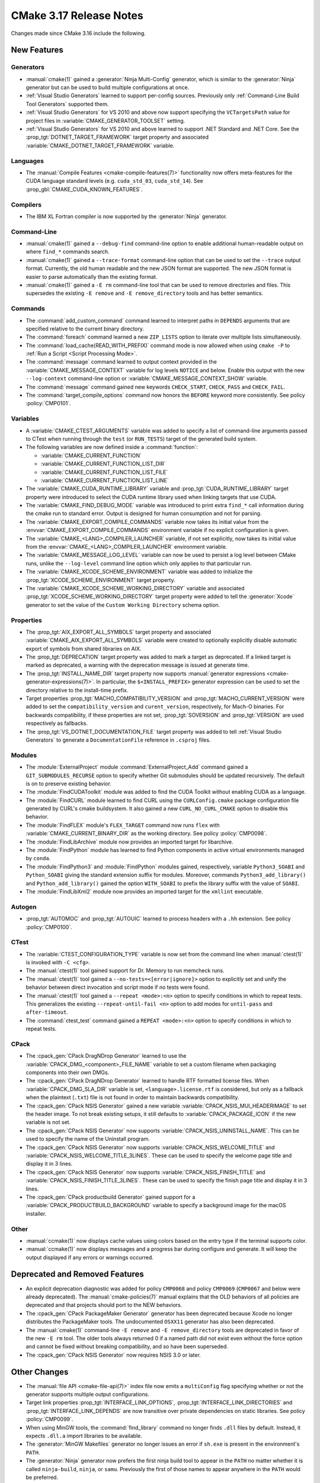CMake 3.17 Release Notes
************************

.. only:: html

  .. contents::

Changes made since CMake 3.16 include the following.

New Features
============

Generators
----------

* :manual:`cmake(1)` gained a :generator:`Ninja Multi-Config` generator,
  which is similar to the :generator:`Ninja` generator but can be used to build
  multiple configurations at once.

* :ref:`Visual Studio Generators` learned to support per-config sources.
  Previously only :ref:`Command-Line Build Tool Generators` supported them.

* :ref:`Visual Studio Generators` for VS 2010 and above now support
  specifying the ``VCTargetsPath`` value for project files in
  :variable:`CMAKE_GENERATOR_TOOLSET` setting.

* :ref:`Visual Studio Generators` for VS 2010 and above learned to
  support .NET Standard and .NET Core.  See the
  :prop_tgt:`DOTNET_TARGET_FRAMEWORK` target property and
  associated :variable:`CMAKE_DOTNET_TARGET_FRAMEWORK` variable.

Languages
---------

* The :manual:`Compile Features <cmake-compile-features(7)>` functionality
  now offers meta-features for the CUDA language standard levels
  (e.g. ``cuda_std_03``, ``cuda_std_14``).  See
  :prop_gbl:`CMAKE_CUDA_KNOWN_FEATURES`.

Compilers
---------

* The IBM XL Fortran compiler is now supported by the :generator:`Ninja`
  generator.

Command-Line
------------

* :manual:`cmake(1)` gained a ``--debug-find`` command-line option to
  enable additional human-readable output on where ``find_*`` commands search.

* :manual:`cmake(1)` gained a ``--trace-format`` command-line option that
  can be used to set the ``--trace`` output format. Currently, the old
  human readable and the new JSON format are supported. The new JSON format
  is easier to parse automatically than the existing format.

* :manual:`cmake(1)` gained a ``-E rm`` command-line tool that can be
  used to remove directories and files.  This supersedes the existing
  ``-E remove`` and ``-E remove_directory`` tools and has better semantics.

Commands
--------

* The :command:`add_custom_command` command learned to interpret paths in
  ``DEPENDS`` arguments that are specified relative to the current
  binary directory.

* The :command:`foreach` command learned a new ``ZIP_LISTS`` option to iterate
  over multiple lists simultaneously.

* The :command:`load_cache(READ_WITH_PREFIX)` command mode is now allowed
  when using ``cmake -P`` to :ref:`Run a Script <Script Processing Mode>`.

* The :command:`message` command learned to output context provided in
  the :variable:`CMAKE_MESSAGE_CONTEXT` variable for log levels
  ``NOTICE`` and below.  Enable this output with the new ``--log-context``
  command-line option or :variable:`CMAKE_MESSAGE_CONTEXT_SHOW` variable.

* The :command:`message` command gained new keywords ``CHECK_START``,
  ``CHECK_PASS`` and ``CHECK_FAIL``.

* The :command:`target_compile_options` command now honors the ``BEFORE``
  keyword more consistently.  See policy :policy:`CMP0101`.

Variables
---------

* A :variable:`CMAKE_CTEST_ARGUMENTS` variable was added to specify a list
  of command-line arguments passed to CTest when running through the
  ``test`` (or ``RUN_TESTS``) target of the generated build system.

* The following variables are now defined inside a :command:`function`:

  - :variable:`CMAKE_CURRENT_FUNCTION`
  - :variable:`CMAKE_CURRENT_FUNCTION_LIST_DIR`
  - :variable:`CMAKE_CURRENT_FUNCTION_LIST_FILE`
  - :variable:`CMAKE_CURRENT_FUNCTION_LIST_LINE`

* The :variable:`CMAKE_CUDA_RUNTIME_LIBRARY` variable and
  :prop_tgt:`CUDA_RUNTIME_LIBRARY` target property were introduced to
  select the CUDA runtime library used when linking targets that
  use CUDA.

* The :variable:`CMAKE_FIND_DEBUG_MODE` variable was introduced to
  print extra ``find_*`` call information during the cmake run to standard
  error. Output is designed for human consumption and not for parsing.

* The :variable:`CMAKE_EXPORT_COMPILE_COMMANDS` variable now takes its
  initial value from the :envvar:`CMAKE_EXPORT_COMPILE_COMMANDS` environment
  variable if no explicit configuration is given.

* The :variable:`CMAKE_<LANG>_COMPILER_LAUNCHER` variable, if not set
  explicitly, now takes its initial value from the
  :envvar:`CMAKE_<LANG>_COMPILER_LAUNCHER` environment variable.

* The :variable:`CMAKE_MESSAGE_LOG_LEVEL` variable can now be used
  to persist a log level between CMake runs, unlike the ``--log-level``
  command line option which only applies to that particular run.

* The :variable:`CMAKE_XCODE_SCHEME_ENVIRONMENT` variable was added
  to initialize the :prop_tgt:`XCODE_SCHEME_ENVIRONMENT` target property.

* The :variable:`CMAKE_XCODE_SCHEME_WORKING_DIRECTORY` variable and
  associated :prop_tgt:`XCODE_SCHEME_WORKING_DIRECTORY` target property
  were added to tell the :generator:`Xcode` generator to set the value of
  the ``Custom Working Directory`` schema option.

Properties
----------

* The :prop_tgt:`AIX_EXPORT_ALL_SYMBOLS` target property and associated
  :variable:`CMAKE_AIX_EXPORT_ALL_SYMBOLS` variable were created to
  optionally explicitly disable automatic export of symbols from shared
  libraries on AIX.

* The :prop_tgt:`DEPRECATION` target property was added to mark
  a target as deprecated.  If a linked target is marked as
  deprecated, a warning with the deprecation message is issued
  at generate time.

* The :prop_tgt:`INSTALL_NAME_DIR` target property now supports
  :manual:`generator expressions <cmake-generator-expressions(7)>`.
  In particular, the ``$<INSTALL_PREFIX>`` generator expression can
  be used to set the directory relative to the install-time prefix.

* Target properties :prop_tgt:`MACHO_COMPATIBILITY_VERSION` and
  :prop_tgt:`MACHO_CURRENT_VERSION` were added to set the
  ``compatibility_version`` and ``curent_version``, respectively,
  for Mach-O binaries.  For backwards compatibility, if these properties
  are not set, :prop_tgt:`SOVERSION` and :prop_tgt:`VERSION`
  are used respectively as fallbacks.

* The :prop_tgt:`VS_DOTNET_DOCUMENTATION_FILE` target property was added
  to tell :ref:`Visual Studio Generators` to generate a ``DocumentationFile``
  reference in ``.csproj`` files.

Modules
-------

* The :module:`ExternalProject` module :command:`ExternalProject_Add`
  command gained a ``GIT_SUBMODULES_RECURSE`` option to specify whether
  Git submodules should be updated recursively.  The default is on to
  preserve existing behavior.

* The :module:`FindCUDAToolkit` module was added to find the
  CUDA Toolkit without enabling CUDA as a language.

* The :module:`FindCURL` module learned to find CURL using
  the ``CURLConfig.cmake`` package configuration file generated by
  CURL's cmake buildsystem.  It also gained a new ``CURL_NO_CURL_CMAKE``
  option to disable this behavior.

* The :module:`FindFLEX` module's ``FLEX_TARGET`` command now runs ``flex``
  with :variable:`CMAKE_CURRENT_BINARY_DIR` as the working directory.
  See policy :policy:`CMP0098`.

* The :module:`FindLibArchive` module now provides an imported target
  for libarchive.

* The :module:`FindPython` module has learned to find Python components
  in active virtual environments managed by ``conda``.

* The :module:`FindPython3` and :module:`FindPython` modules gained,
  respectively, variable ``Python3_SOABI`` and ``Python_SOABI`` giving
  the standard extension suffix for modules. Moreover, commands
  ``Python3_add_library()`` and ``Python_add_library()`` gained the option
  ``WITH_SOABI`` to prefix the library suffix with the value of ``SOABI``.

* The :module:`FindLibXml2` module now provides an imported target for the
  ``xmllint`` executable.

Autogen
-------

* :prop_tgt:`AUTOMOC` and :prop_tgt:`AUTOUIC` learned to process headers
  with a ``.hh`` extension.  See policy :policy:`CMP0100`.

CTest
-----

* The :variable:`CTEST_CONFIGURATION_TYPE` variable is now set from the
  command line when :manual:`ctest(1)` is invoked with ``-C <cfg>``.

* The :manual:`ctest(1)` tool gained support for Dr. Memory to run
  memcheck runs.

* The :manual:`ctest(1)` tool gained a ``--no-tests=<[error|ignore]>`` option
  to explicitly set and unify the behavior between direct invocation and
  script mode if no tests were found.

* The :manual:`ctest(1)` tool gained a ``--repeat <mode>:<n>`` option
  to specify conditions in which to repeat tests.  This generalizes
  the existing ``--repeat-until-fail <n>`` option to add modes for
  ``until-pass`` and ``after-timeout``.

* The :command:`ctest_test` command gained a ``REPEAT <mode>:<n>`` option
  to specify conditions in which to repeat tests.

CPack
-----

* The :cpack_gen:`CPack DragNDrop Generator` learned to use
  the :variable:`CPACK_DMG_<component>_FILE_NAME` variable
  to set a custom filename when packaging components into
  their own DMGs.

* The :cpack_gen:`CPack DragNDrop Generator` learned to handle
  RTF formatted license files.  When :variable:`CPACK_DMG_SLA_DIR`
  variable is set, ``<language>.license.rtf`` is considered, but
  only as a fallback when the plaintext (``.txt``) file is not found
  in order to maintain backwards compatibility.

* The :cpack_gen:`CPack NSIS Generator` gained a new variable
  :variable:`CPACK_NSIS_MUI_HEADERIMAGE` to set the header image.
  To not break existing setups, it still defaults to
  :variable:`CPACK_PACKAGE_ICON` if the new variable is not set.

* The :cpack_gen:`CPack NSIS Generator` now supports
  :variable:`CPACK_NSIS_UNINSTALL_NAME`.
  This can be used to specify the name of the Uninstall program.

* The :cpack_gen:`CPack NSIS Generator` now supports
  :variable:`CPACK_NSIS_WELCOME_TITLE` and
  :variable:`CPACK_NSIS_WELCOME_TITLE_3LINES`.
  These can be used to specify the welcome page title and display it in 3 lines.

* The :cpack_gen:`CPack NSIS Generator` now supports
  :variable:`CPACK_NSIS_FINISH_TITLE` and
  :variable:`CPACK_NSIS_FINISH_TITLE_3LINES`.
  These can be used to specify the finish page title and display it in 3 lines.

* The :cpack_gen:`CPack productbuild Generator` gained support for a
  :variable:`CPACK_PRODUCTBUILD_BACKGROUND` variable to specify a background
  image for the macOS installer.

Other
-----

* :manual:`ccmake(1)` now displays cache values using colors
  based on the entry type if the terminal supports color.

* :manual:`ccmake(1)` now displays messages and a progress bar during
  configure and generate.  It will keep the output displayed if any
  errors or warnings occurred.

Deprecated and Removed Features
===============================

* An explicit deprecation diagnostic was added for policy ``CMP0068``
  and policy ``CMP0069`` (``CMP0067`` and below were already deprecated).
  The :manual:`cmake-policies(7)` manual explains that the OLD behaviors
  of all policies are deprecated and that projects should port to the
  NEW behaviors.

* The :cpack_gen:`CPack PackageMaker Generator` generator has been
  deprecated because Xcode no longer distributes the PackageMaker tools.
  The undocumented ``OSXX11`` generator has also been deprecated.

* The :manual:`cmake(1)` command-line ``-E remove`` and ``-E remove_directory``
  tools are deprecated in favor of the new ``-E rm`` tool.  The older tools
  always returned 0 if a named path did not exist even without the force
  option and cannot be fixed without breaking compatibility, and so have
  been superseded.

* The :cpack_gen:`CPack NSIS Generator` now requires NSIS 3.0 or later.

Other Changes
=============

* The :manual:`file API <cmake-file-api(7)>` index file now emits a
  ``multiConfig`` flag specifying whether or not the generator supports
  multiple output configurations.

* Target link properties :prop_tgt:`INTERFACE_LINK_OPTIONS`,
  :prop_tgt:`INTERFACE_LINK_DIRECTORIES` and
  :prop_tgt:`INTERFACE_LINK_DEPENDS` are now transitive over private
  dependencies on static libraries.
  See policy :policy:`CMP0099`.

* When using MinGW tools, the :command:`find_library` command no longer
  finds ``.dll`` files by default.  Instead, it expects ``.dll.a`` import
  libraries to be available.

* The :generator:`MinGW Makefiles` generator no longer issues an error if
  ``sh.exe`` is present in the environment's ``PATH``.

* The :generator:`Ninja` generator now prefers the first ninja build
  tool to appear in the ``PATH`` no matter whether it is called
  ``ninja-build``, ``ninja``, or ``samu``.  Previously the first
  of those names to appear anywhere in the ``PATH`` would be preferred.

* With SDCC the ``sdar`` tool is now preferred over ``sdcclib`` as librarian.
  The latter was deprecated by SDCC 3.2.0 and removed in SDCC 3.8.6.

* With SDCC the default flags no longer include any target-specific flags.
  Previously the default flags were hard-coded for 8051.

* The :variable:`CMAKE_VS_GLOBALS` variable value now applies during
  compiler identification and in targets created by the
  :command:`add_custom_target` command.

* The :generator:`Xcode` generator no longer hard-codes ``-Wmost``,
  ``-Wno-four-char-constants``, and ``-Wno-unknown-pragmas`` warning flags.

Updates
=======

Changes made since CMake 3.17.0 include the following.

3.17.1
------

* CMake 3.17.0 updated the :cpack_gen:`CPack NSIS Generator` with changes
  that require NSIS 3.0 or later.  CMake 3.17.1 now enforces the use
  of a sufficiently new version.

3.17.3
------

* The :module:`FindPkgConfig` module now extracts include directories
  prefixed with ``-isystem`` into the ``*_INCLUDE_DIRS`` variables and
  :prop_tgt:`INTERFACE_INCLUDE_DIRECTORIES` target properties.
  Previously they would be places in ``*_CFLAGS_OTHER`` variables and
  :prop_tgt:`INTERFACE_COMPILE_OPTIONS` target properties.
